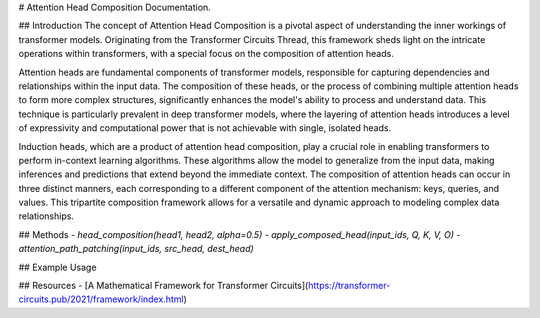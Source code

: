 # Attention Head Composition Documentation.

## Introduction
The concept of Attention Head Composition is a pivotal aspect of understanding the inner workings of transformer models. Originating from the Transformer Circuits Thread, this framework sheds light on the intricate operations within transformers, with a special focus on the composition of attention heads.

Attention heads are fundamental components of transformer models, responsible for capturing dependencies and relationships within the input data. The composition of these heads, or the process of combining multiple attention heads to form more complex structures, significantly enhances the model's ability to process and understand data. This technique is particularly prevalent in deep transformer models, where the layering of attention heads introduces a level of expressivity and computational power that is not achievable with single, isolated heads.

Induction heads, which are a product of attention head composition, play a crucial role in enabling transformers to perform in-context learning algorithms. These algorithms allow the model to generalize from the input data, making inferences and predictions that extend beyond the immediate context. The composition of attention heads can occur in three distinct manners, each corresponding to a different component of the attention mechanism: keys, queries, and values. This tripartite composition framework allows for a versatile and dynamic approach to modeling complex data relationships.

## Methods
- `head_composition(head1, head2, alpha=0.5)`
- `apply_composed_head(input_ids, Q, K, V, O)`
- `attention_path_patching(input_ids, src_head, dest_head)`

## Example Usage

## Resources
- [A Mathematical Framework for Transformer Circuits](https://transformer-circuits.pub/2021/framework/index.html)
